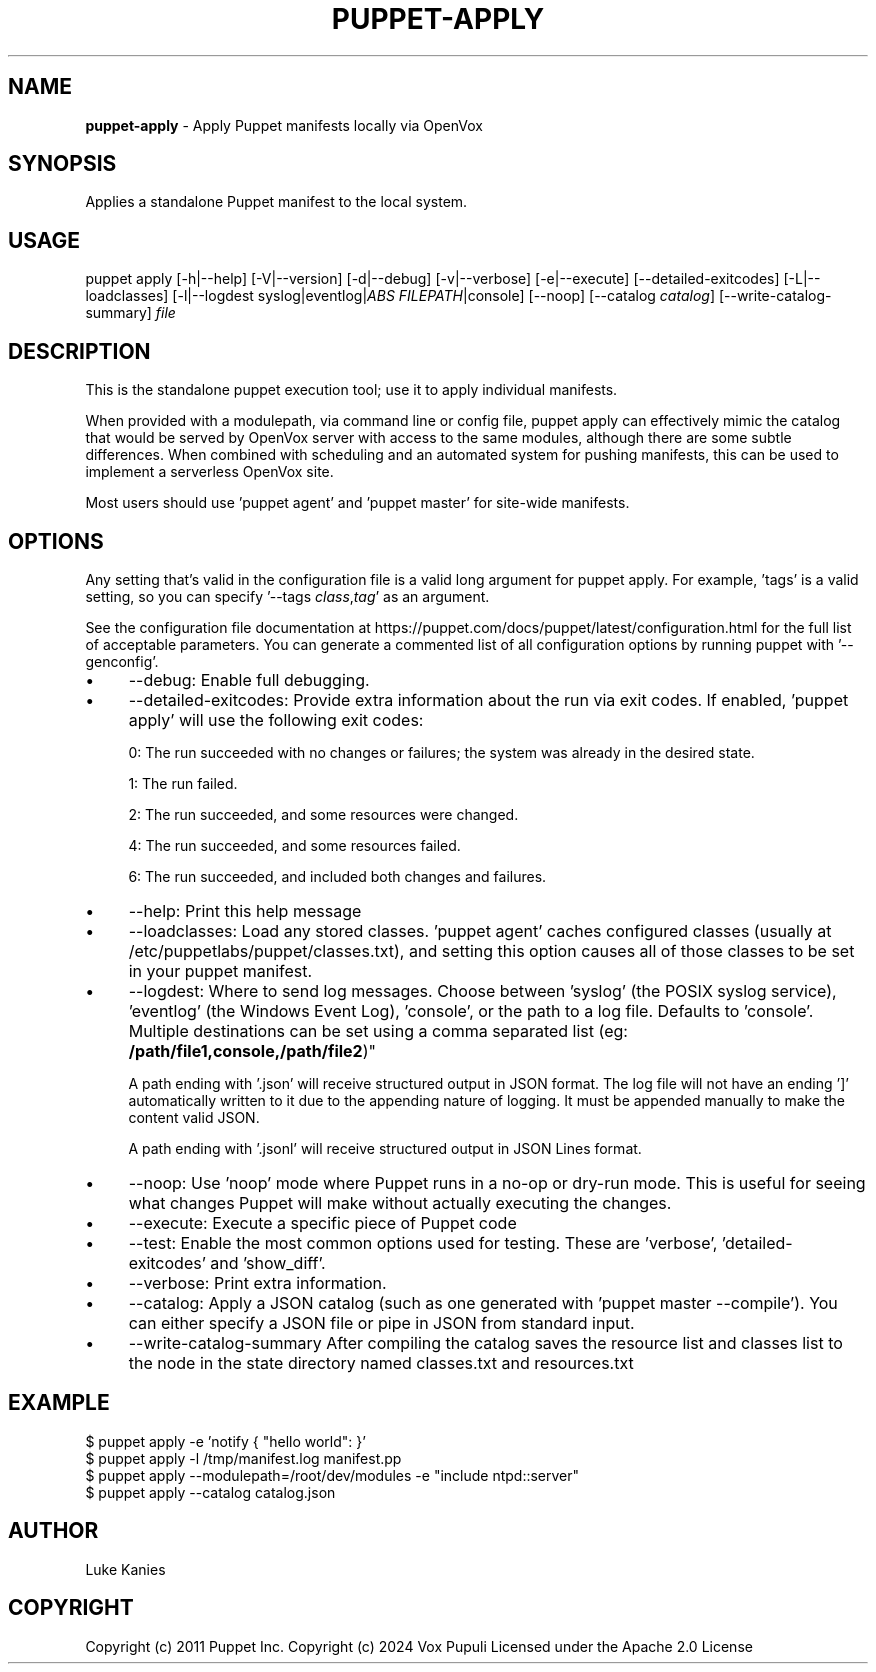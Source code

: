 .\" generated with Ronn-NG/v0.10.1
.\" http://github.com/apjanke/ronn-ng/tree/0.10.1
.TH "PUPPET\-APPLY" "8" "January 2025" "Vox Pupuli" "OpenVox manual"
.SH "NAME"
\fBpuppet\-apply\fR \- Apply Puppet manifests locally via OpenVox
.SH "SYNOPSIS"
Applies a standalone Puppet manifest to the local system\.
.SH "USAGE"
puppet apply [\-h|\-\-help] [\-V|\-\-version] [\-d|\-\-debug] [\-v|\-\-verbose] [\-e|\-\-execute] [\-\-detailed\-exitcodes] [\-L|\-\-loadclasses] [\-l|\-\-logdest syslog|eventlog|\fIABS FILEPATH\fR|console] [\-\-noop] [\-\-catalog \fIcatalog\fR] [\-\-write\-catalog\-summary] \fIfile\fR
.SH "DESCRIPTION"
This is the standalone puppet execution tool; use it to apply individual manifests\.
.P
When provided with a modulepath, via command line or config file, puppet apply can effectively mimic the catalog that would be served by OpenVox server with access to the same modules, although there are some subtle differences\. When combined with scheduling and an automated system for pushing manifests, this can be used to implement a serverless OpenVox site\.
.P
Most users should use 'puppet agent' and 'puppet master' for site\-wide manifests\.
.SH "OPTIONS"
Any setting that's valid in the configuration file is a valid long argument for puppet apply\. For example, 'tags' is a valid setting, so you can specify '\-\-tags \fIclass\fR,\fItag\fR' as an argument\.
.P
See the configuration file documentation at https://puppet\.com/docs/puppet/latest/configuration\.html for the full list of acceptable parameters\. You can generate a commented list of all configuration options by running puppet with '\-\-genconfig'\.
.IP "\(bu" 4
\-\-debug: Enable full debugging\.
.IP "\(bu" 4
\-\-detailed\-exitcodes: Provide extra information about the run via exit codes\. If enabled, 'puppet apply' will use the following exit codes:
.IP
0: The run succeeded with no changes or failures; the system was already in the desired state\.
.IP
1: The run failed\.
.IP
2: The run succeeded, and some resources were changed\.
.IP
4: The run succeeded, and some resources failed\.
.IP
6: The run succeeded, and included both changes and failures\.
.IP "\(bu" 4
\-\-help: Print this help message
.IP "\(bu" 4
\-\-loadclasses: Load any stored classes\. 'puppet agent' caches configured classes (usually at /etc/puppetlabs/puppet/classes\.txt), and setting this option causes all of those classes to be set in your puppet manifest\.
.IP "\(bu" 4
\-\-logdest: Where to send log messages\. Choose between 'syslog' (the POSIX syslog service), 'eventlog' (the Windows Event Log), 'console', or the path to a log file\. Defaults to 'console'\. Multiple destinations can be set using a comma separated list (eg: \fB/path/file1,console,/path/file2\fR)"
.IP
A path ending with '\.json' will receive structured output in JSON format\. The log file will not have an ending ']' automatically written to it due to the appending nature of logging\. It must be appended manually to make the content valid JSON\.
.IP
A path ending with '\.jsonl' will receive structured output in JSON Lines format\.
.IP "\(bu" 4
\-\-noop: Use 'noop' mode where Puppet runs in a no\-op or dry\-run mode\. This is useful for seeing what changes Puppet will make without actually executing the changes\.
.IP "\(bu" 4
\-\-execute: Execute a specific piece of Puppet code
.IP "\(bu" 4
\-\-test: Enable the most common options used for testing\. These are 'verbose', 'detailed\-exitcodes' and 'show_diff'\.
.IP "\(bu" 4
\-\-verbose: Print extra information\.
.IP "\(bu" 4
\-\-catalog: Apply a JSON catalog (such as one generated with 'puppet master \-\-compile')\. You can either specify a JSON file or pipe in JSON from standard input\.
.IP "\(bu" 4
\-\-write\-catalog\-summary After compiling the catalog saves the resource list and classes list to the node in the state directory named classes\.txt and resources\.txt
.IP "" 0
.SH "EXAMPLE"
.nf
$ puppet apply \-e 'notify { "hello world": }'
$ puppet apply \-l /tmp/manifest\.log manifest\.pp
$ puppet apply \-\-modulepath=/root/dev/modules \-e "include ntpd::server"
$ puppet apply \-\-catalog catalog\.json
.fi
.SH "AUTHOR"
Luke Kanies
.SH "COPYRIGHT"
Copyright (c) 2011 Puppet Inc\. Copyright (c) 2024 Vox Pupuli Licensed under the Apache 2\.0 License
